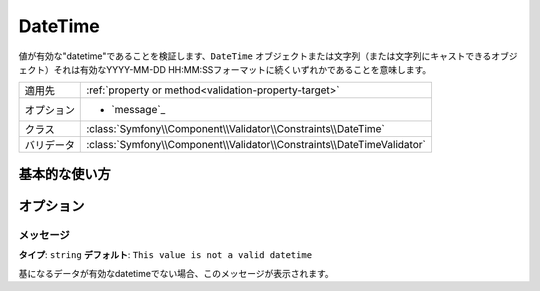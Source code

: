 .. 2011/12/03 yanchi dfe0182eac4f39cea0fcacfe20ba5f26a8bd5fc7

DateTime
========

値が有効な"datetime"であることを検証します、``DateTime`` オブジェクトまたは文字列（または文字列にキャストできるオブジェクト）それは有効なYYYY-MM-DD HH:MM:SSフォーマットに続くいずれかであることを意味します。

+----------------+------------------------------------------------------------------------+
| 適用先         | :ref:`property or method<validation-property-target>`                  |
+----------------+------------------------------------------------------------------------+
| オプション     | - `message`_                                                           |
+----------------+------------------------------------------------------------------------+
| クラス         | :class:`Symfony\\Component\\Validator\\Constraints\\DateTime`          |
+----------------+------------------------------------------------------------------------+
| バリデータ     | :class:`Symfony\\Component\\Validator\\Constraints\\DateTimeValidator` |
+----------------+------------------------------------------------------------------------+

基本的な使い方
--------------

.. configuration-block::

    .. code-block:: yaml

        # src/Acme/EventBundle/Resources/config/validation.yml
        Acme\BlobBundle\Entity\Author:
            properties:
                createdAt:
                    - DateTime: ~

    .. code-block:: php-annotations

        // src/Acme/BlogBundle/Entity/Author.php
        namespace Acme\BlogBundle\Entity;
        
        use Symfony\Component\Validator\Constraints as Assert;

        class Author
        {
            /**
             * @Assert\DateTime()
             */
             protected $createdAt;
        }

オプション
----------

メッセージ
~~~~~~~~~~

**タイプ**: ``string`` **デフォルト**: ``This value is not a valid datetime``

基になるデータが有効なdatetimeでない場合、このメッセージが表示されます。
